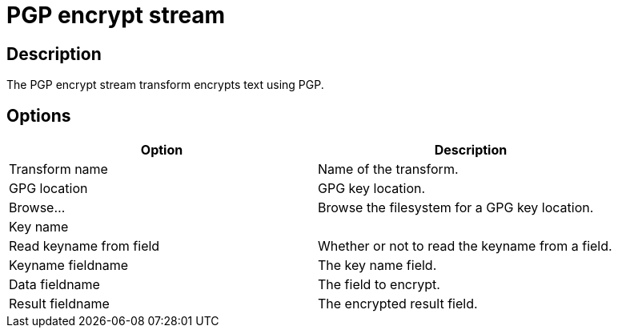 ////
Licensed to the Apache Software Foundation (ASF) under one
or more contributor license agreements.  See the NOTICE file
distributed with this work for additional information
regarding copyright ownership.  The ASF licenses this file
to you under the Apache License, Version 2.0 (the
"License"); you may not use this file except in compliance
with the License.  You may obtain a copy of the License at
  http://www.apache.org/licenses/LICENSE-2.0
Unless required by applicable law or agreed to in writing,
software distributed under the License is distributed on an
"AS IS" BASIS, WITHOUT WARRANTIES OR CONDITIONS OF ANY
KIND, either express or implied.  See the License for the
specific language governing permissions and limitations
under the License.
////
:documentationPath: /plugins/transforms/
:language: en_US
:page-alternativeEditUrl: https://github.com/apache/incubator-hop/edit/master/plugins/transforms/pgp/src/main/doc/pgpencryptstream.adoc
= PGP encrypt stream

== Description

The PGP encrypt stream transform encrypts text using PGP.

== Options

[width="90%", options="header"]
|===
|Option|Description
|Transform name|Name of the transform.
|GPG location|GPG key location.
|Browse...|Browse the filesystem for a GPG key location.
|Key name|
|Read keyname from field|Whether or not to read the keyname from a field.
|Keyname fieldname|The key name field.
|Data fieldname|The field to encrypt.
|Result fieldname|The encrypted result field.
|===
